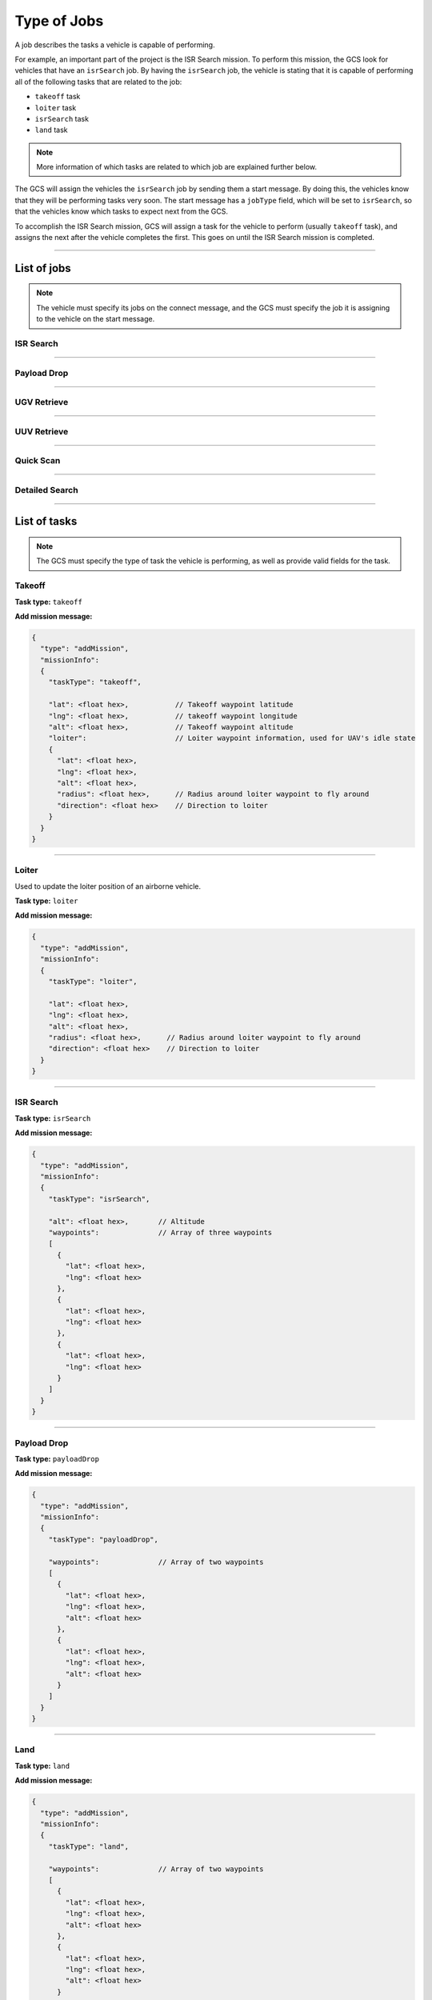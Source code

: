 ============
Type of Jobs
============

A job describes the tasks a vehicle is capable of performing.

For example, an important part of the project is the ISR Search mission. To perform this mission, the GCS look for vehicles that have an ``isrSearch`` job. By having the ``isrSearch`` job, the vehicle is stating that it is capable of performing all of the following tasks that are related to the job:

- ``takeoff`` task
- ``loiter`` task
- ``isrSearch`` task
- ``land`` task

.. note:: More information of which tasks are related to which job are explained further below.

.. TODO: add link to message

The GCS will assign the vehicles the ``isrSearch`` job by sending them a start message. By doing this, the vehicles know that they will be performing tasks very soon. The start message has a ``jobType`` field, which will be set to ``isrSearch``, so that the vehicles know which tasks to expect next from the GCS.

To accomplish the ISR Search mission, GCS will assign a task for the vehicle to perform (usually ``takeoff`` task), and assigns the next after the vehicle completes the first. This goes on until the ISR Search mission is completed.

------------

List of jobs
============

.. TODO: add link to message

.. note:: The vehicle must specify its jobs on the connect message, and the GCS must specify the job it is assigning to the vehicle on the start message.

ISR Search
----------

.. confval:: Details

  :jobType: ``isrSearch``
  :tasks: Takeoff, Loiter, ISR Search, Land
  :start message:
    .. code-block:: json

      {
        "type": "start",
        "jobType": "isrSearch"
      }

------------

Payload Drop
----------

.. confval:: Details

  :job type: ``payloadDrop``
  :tasks: Takeoff, Loiter, Payload Drop, Land
  :start message:
    .. code-block:: json

      {
        "type": "start",
        "jobType": "payloadDrop"
      }

------------

UGV Retrieve
------------

.. confval:: Details

  :job type: ``ugvRetrieve``
  :tasks: UGV Retrieve Target, Deliver Target
  :start message:
    .. code-block:: json

      {
        "type": "start",
        "jobType": "ugvRetrieve"
      }

------------

UUV Retrieve
------------

.. confval:: Details

  :job type: ``uuvRetrieve``
  :tasks: UUV Retrieve Target
  :start message:
    .. code-block:: json

      {
        "type": "start",
        "jobType": "uuvRetrieve"
      }

----------

Quick Scan
----------

.. confval:: Details

  :job type: ``quickScan``
  :tasks: Quick Scan
  :start message:
    .. code-block:: json

      {
        "type": "start",
        "jobType": "quickScan"
      }

---------------

Detailed Search
---------------

.. confval:: Details

  :job type: ``detailedSearch``
  :tasks: Detailed Search
  :start message:
    .. code-block:: json

      {
        "type": "start",
        "jobType": "detailedSearch"
      }

-------------

List of tasks
=============

.. note:: The GCS must specify the type of task the vehicle is performing, as well as provide valid fields for the task.

Takeoff
-------

**Task type:** ``takeoff``

**Add mission message:**

.. code-block:: js

  {
    "type": "addMission",
    "missionInfo":
    {
      "taskType": "takeoff",

      "lat": <float hex>,           // Takeoff waypoint latitude
      "lng": <float hex>,           // takeoff waypoint longitude
      "alt": <float hex>,           // Takeoff waypoint altitude
      "loiter":                     // Loiter waypoint information, used for UAV's idle state
      {
        "lat": <float hex>,
        "lng": <float hex>,
        "alt": <float hex>,
        "radius": <float hex>,      // Radius around loiter waypoint to fly around
        "direction": <float hex>    // Direction to loiter
      }
    }
  }

------

Loiter
------

Used to update the loiter position of an airborne vehicle.

**Task type:** ``loiter``

**Add mission message:**

.. code-block:: js

  {
    "type": "addMission",
    "missionInfo":
    {
      "taskType": "loiter",

      "lat": <float hex>,
      "lng": <float hex>,
      "alt": <float hex>,
      "radius": <float hex>,      // Radius around loiter waypoint to fly around
      "direction": <float hex>    // Direction to loiter
    }
  }

----------

ISR Search
----------

**Task type:** ``isrSearch``

**Add mission message:**

.. code-block:: js

  {
    "type": "addMission",
    "missionInfo":
    {
      "taskType": "isrSearch",

      "alt": <float hex>,       // Altitude
      "waypoints":              // Array of three waypoints
      [
        {
          "lat": <float hex>,
          "lng": <float hex>
        },
        {
          "lat": <float hex>,
          "lng": <float hex>
        },
        {
          "lat": <float hex>,
          "lng": <float hex>
        }
      ]
    }
  }

------------

Payload Drop
------------

**Task type:** ``payloadDrop``

**Add mission message:**

.. code-block:: js

  {
    "type": "addMission",
    "missionInfo":
    {
      "taskType": "payloadDrop",

      "waypoints":              // Array of two waypoints
      [
        {
          "lat": <float hex>,
          "lng": <float hex>,
          "alt": <float hex>
        },
        {
          "lat": <float hex>,
          "lng": <float hex>,
          "alt": <float hex>
        }
      ]
    }
  }

----

Land
----

**Task type:** ``land``

**Add mission message:**

.. code-block:: js

  {
    "type": "addMission",
    "missionInfo":
    {
      "taskType": "land",

      "waypoints":              // Array of two waypoints
      [
        {
          "lat": <float hex>,
          "lng": <float hex>,
          "alt": <float hex>
        },
        {
          "lat": <float hex>,
          "lng": <float hex>,
          "alt": <float hex>
        }
      ]
    }
  }

-------------------

UGV Retrieve Target
-------------------

**Task type:** ``retrieveTarget``

**Add mission message:**

.. code-block:: js

  {
    "type": "addMission",
    "missionInfo":
    {
      "taskType": "retrieveTarget",

      "lat": <float hex>,
      "lng": <float hex>
    }
  }

--------------

Deliver Target
--------------

**Task type:** ``deliverTarget``

**Add mission message:**

.. code-block:: js

  {
    "type": "addMission",
    "missionInfo":
    {
      "taskType": "deliverTarget",

      "lat": <float hex>,
      "lng": <float hex>
    }
  }

-------------------

UUV Retrieve Target
-------------------

**Task type:** ``retrieveTarget``

**Add mission message:**

.. code-block:: js

  {
    "type": "addMission",
    "missionInfo":
    {
      "taskType": "retrieveTarget"
    }
  }

----------

Quick Scan
----------

**Task type:** ``quickScan``

**Add mission message:**

.. code-block:: js

  {
    "type": "addMission",
    "missionInfo":
    {
      "taskType": "quickScan",

      "searchArea":
      {
        "center": [<float hex>, <float hex>]  // [Latitude, Longitude] of area to search
        "rad1": <float hex>,
        "rad2": <float hex>
      }
    }
  }

---------------

Detailed Search
---------------

**Task type:** ``detailedSearch``

**Add mission message:**

.. code-block:: js

  {
    "type": "addMission",
    "missionInfo":
    {
      "taskType": "detailedSearch",

      "lat": <float hex>,
      "lng": <float hex>
    }
  }
